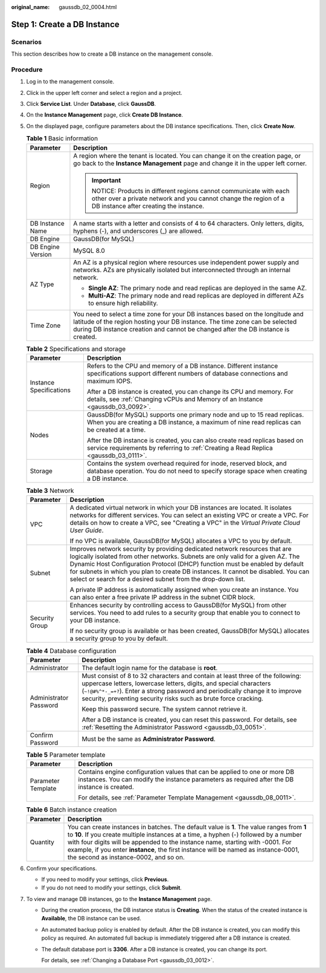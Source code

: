 :original_name: gaussdb_02_0004.html

.. _gaussdb_02_0004:

Step 1: Create a DB Instance
============================

Scenarios
---------

This section describes how to create a DB instance on the management console.

Procedure
---------

#. Log in to the management console.
#. Click |image1| in the upper left corner and select a region and a project.
#. Click **Service List**. Under **Database**, click **GaussDB**.
#. On the **Instance Management** page, click **Create DB Instance**.
#. On the displayed page, configure parameters about the DB instance specifications. Then, click **Create Now**.

   .. table:: **Table 1** Basic information

      +-----------------------------------+----------------------------------------------------------------------------------------------------------------------------------------------------------------------------------------------------------------------------------------------------+
      | Parameter                         | Description                                                                                                                                                                                                                                        |
      +===================================+====================================================================================================================================================================================================================================================+
      | Region                            | A region where the tenant is located. You can change it on the creation page, or go back to the **Instance Management** page and change it in the upper left corner.                                                                               |
      |                                   |                                                                                                                                                                                                                                                    |
      |                                   | .. important::                                                                                                                                                                                                                                     |
      |                                   |                                                                                                                                                                                                                                                    |
      |                                   |    NOTICE:                                                                                                                                                                                                                                         |
      |                                   |    Products in different regions cannot communicate with each other over a private network and you cannot change the region of a DB instance after creating the instance.                                                                          |
      +-----------------------------------+----------------------------------------------------------------------------------------------------------------------------------------------------------------------------------------------------------------------------------------------------+
      | DB Instance Name                  | A name starts with a letter and consists of 4 to 64 characters. Only letters, digits, hyphens (-), and underscores (_) are allowed.                                                                                                                |
      +-----------------------------------+----------------------------------------------------------------------------------------------------------------------------------------------------------------------------------------------------------------------------------------------------+
      | DB Engine                         | GaussDB(for MySQL)                                                                                                                                                                                                                                 |
      +-----------------------------------+----------------------------------------------------------------------------------------------------------------------------------------------------------------------------------------------------------------------------------------------------+
      | DB Engine Version                 | MySQL 8.0                                                                                                                                                                                                                                          |
      +-----------------------------------+----------------------------------------------------------------------------------------------------------------------------------------------------------------------------------------------------------------------------------------------------+
      | AZ Type                           | An AZ is a physical region where resources use independent power supply and networks. AZs are physically isolated but interconnected through an internal network.                                                                                  |
      |                                   |                                                                                                                                                                                                                                                    |
      |                                   | -  **Single AZ**: The primary node and read replicas are deployed in the same AZ.                                                                                                                                                                  |
      |                                   | -  **Multi-AZ**: The primary node and read replicas are deployed in different AZs to ensure high reliability.                                                                                                                                      |
      +-----------------------------------+----------------------------------------------------------------------------------------------------------------------------------------------------------------------------------------------------------------------------------------------------+
      | Time Zone                         | You need to select a time zone for your DB instances based on the longitude and latitude of the region hosting your DB instance. The time zone can be selected during DB instance creation and cannot be changed after the DB instance is created. |
      +-----------------------------------+----------------------------------------------------------------------------------------------------------------------------------------------------------------------------------------------------------------------------------------------------+

   .. table:: **Table 2** Specifications and storage

      +-----------------------------------+-------------------------------------------------------------------------------------------------------------------------------------------------------------------------+
      | Parameter                         | Description                                                                                                                                                             |
      +===================================+=========================================================================================================================================================================+
      | Instance Specifications           | Refers to the CPU and memory of a DB instance. Different instance specifications support different numbers of database connections and maximum IOPS.                    |
      |                                   |                                                                                                                                                                         |
      |                                   | After a DB instance is created, you can change its CPU and memory. For details, see :ref:`Changing vCPUs and Memory of an Instance <gaussdb_03_0092>`.                  |
      +-----------------------------------+-------------------------------------------------------------------------------------------------------------------------------------------------------------------------+
      | Nodes                             | GaussDB(for MySQL) supports one primary node and up to 15 read replicas. When you are creating a DB instance, a maximum of nine read replicas can be created at a time. |
      |                                   |                                                                                                                                                                         |
      |                                   | After the DB instance is created, you can also create read replicas based on service requirements by referring to :ref:`Creating a Read Replica <gaussdb_03_0111>`.     |
      +-----------------------------------+-------------------------------------------------------------------------------------------------------------------------------------------------------------------------+
      | Storage                           | Contains the system overhead required for inode, reserved block, and database operation. You do not need to specify storage space when creating a DB instance.          |
      +-----------------------------------+-------------------------------------------------------------------------------------------------------------------------------------------------------------------------+

   .. table:: **Table 3** Network

      +-----------------------------------+---------------------------------------------------------------------------------------------------------------------------------------------------------------------------------------------------------------------------------------------------------------------------------------------------------------------------------------------------------------------------------------------------+
      | Parameter                         | Description                                                                                                                                                                                                                                                                                                                                                                                       |
      +===================================+===================================================================================================================================================================================================================================================================================================================================================================================================+
      | VPC                               | A dedicated virtual network in which your DB instances are located. It isolates networks for different services. You can select an existing VPC or create a VPC. For details on how to create a VPC, see "Creating a VPC" in the *Virtual Private Cloud User Guide*.                                                                                                                              |
      |                                   |                                                                                                                                                                                                                                                                                                                                                                                                   |
      |                                   | If no VPC is available, GaussDB(for MySQL) allocates a VPC to you by default.                                                                                                                                                                                                                                                                                                                     |
      +-----------------------------------+---------------------------------------------------------------------------------------------------------------------------------------------------------------------------------------------------------------------------------------------------------------------------------------------------------------------------------------------------------------------------------------------------+
      | Subnet                            | Improves network security by providing dedicated network resources that are logically isolated from other networks. Subnets are only valid for a given AZ. The Dynamic Host Configuration Protocol (DHCP) function must be enabled by default for subnets in which you plan to create DB instances. It cannot be disabled. You can select or search for a desired subnet from the drop-down list. |
      |                                   |                                                                                                                                                                                                                                                                                                                                                                                                   |
      |                                   | A private IP address is automatically assigned when you create an instance. You can also enter a free private IP address in the subnet CIDR block.                                                                                                                                                                                                                                                |
      +-----------------------------------+---------------------------------------------------------------------------------------------------------------------------------------------------------------------------------------------------------------------------------------------------------------------------------------------------------------------------------------------------------------------------------------------------+
      | Security Group                    | Enhances security by controlling access to GaussDB(for MySQL) from other services. You need to add rules to a security group that enable you to connect to your DB instance.                                                                                                                                                                                                                      |
      |                                   |                                                                                                                                                                                                                                                                                                                                                                                                   |
      |                                   | If no security group is available or has been created, GaussDB(for MySQL) allocates a security group to you by default.                                                                                                                                                                                                                                                                           |
      +-----------------------------------+---------------------------------------------------------------------------------------------------------------------------------------------------------------------------------------------------------------------------------------------------------------------------------------------------------------------------------------------------------------------------------------------------+

   .. table:: **Table 4** Database configuration

      +-----------------------------------+----------------------------------------------------------------------------------------------------------------------------------------------------------------------------------------------------------------------------------------------------------------------------------------------------------+
      | Parameter                         | Description                                                                                                                                                                                                                                                                                              |
      +===================================+==========================================================================================================================================================================================================================================================================================================+
      | Administrator                     | The default login name for the database is **root**.                                                                                                                                                                                                                                                     |
      +-----------------------------------+----------------------------------------------------------------------------------------------------------------------------------------------------------------------------------------------------------------------------------------------------------------------------------------------------------+
      | Administrator Password            | Must consist of 8 to 32 characters and contain at least three of the following: uppercase letters, lowercase letters, digits, and special characters (``~!@#%^*-_=+?``). Enter a strong password and periodically change it to improve security, preventing security risks such as brute force cracking. |
      |                                   |                                                                                                                                                                                                                                                                                                          |
      |                                   | Keep this password secure. The system cannot retrieve it.                                                                                                                                                                                                                                                |
      |                                   |                                                                                                                                                                                                                                                                                                          |
      |                                   | After a DB instance is created, you can reset this password. For details, see :ref:`Resetting the Administrator Password <gaussdb_03_0051>`.                                                                                                                                                             |
      +-----------------------------------+----------------------------------------------------------------------------------------------------------------------------------------------------------------------------------------------------------------------------------------------------------------------------------------------------------+
      | Confirm Password                  | Must be the same as **Administrator Password**.                                                                                                                                                                                                                                                          |
      +-----------------------------------+----------------------------------------------------------------------------------------------------------------------------------------------------------------------------------------------------------------------------------------------------------------------------------------------------------+

   .. table:: **Table 5** Parameter template

      +-----------------------------------+----------------------------------------------------------------------------------------------------------------------------------------------------------------------------+
      | Parameter                         | Description                                                                                                                                                                |
      +===================================+============================================================================================================================================================================+
      | Parameter Template                | Contains engine configuration values that can be applied to one or more DB instances. You can modify the instance parameters as required after the DB instance is created. |
      |                                   |                                                                                                                                                                            |
      |                                   | For details, see :ref:`Parameter Template Management <gaussdb_08_0011>`.                                                                                                   |
      +-----------------------------------+----------------------------------------------------------------------------------------------------------------------------------------------------------------------------+

   .. table:: **Table 6** Batch instance creation

      +-----------+-------------------------------------------------------------------------------------------------------------------------------------------------------------------------------------------------------------------------------------------------------------------------------------------------------------------------------------------------------------------------------------------------------+
      | Parameter | Description                                                                                                                                                                                                                                                                                                                                                                                           |
      +===========+=======================================================================================================================================================================================================================================================================================================================================================================================================+
      | Quantity  | You can create instances in batches. The default value is **1**. The value ranges from **1** to **10**. If you create multiple instances at a time, a hyphen (-) followed by a number with four digits will be appended to the instance name, starting with -0001. For example, if you enter **instance**, the first instance will be named as instance-0001, the second as instance-0002, and so on. |
      +-----------+-------------------------------------------------------------------------------------------------------------------------------------------------------------------------------------------------------------------------------------------------------------------------------------------------------------------------------------------------------------------------------------------------------+

#. Confirm your specifications.

   -  If you need to modify your settings, click **Previous**.
   -  If you do not need to modify your settings, click **Submit**.

#. To view and manage DB instances, go to the **Instance Management** page.

   -  During the creation process, the DB instance status is **Creating**. When the status of the created instance is **Available**, the DB instance can be used.

   -  An automated backup policy is enabled by default. After the DB instance is created, you can modify this policy as required. An automated full backup is immediately triggered after a DB instance is created.

   -  The default database port is **3306**. After a DB instance is created, you can change its port.

      For details, see :ref:`Changing a Database Port <gaussdb_03_0012>`.

.. |image1| image:: /_static/images/en-us_image_0000001352219100.png
